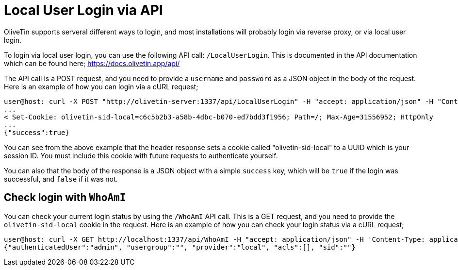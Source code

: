 = Local User Login via API

OliveTin supports serveral different ways to login, and most installations will probably login via reverse proxy, or via local user login.

To login via local user login, you can use the following API call: `/LocalUserLogin`. This is documented in the API documentation which can be found here; https://docs.olivetin.app/api/ 

The API call is a POST request, and you need to provide a `username` and `password` as a JSON object in the body of the request. Here is an example of how you can login via a cURL request;

```bash
user@host: curl -X POST "http://olivetin-server:1337/api/LocalUserLogin" -H "accept: application/json" -H "Content-Type: application/json" -d '{"username":"admin","password":"toomanysecrets"}' -v
...
< Set-Cookie: olivetin-sid-local=c6c5b2b3-a58b-4dbc-b070-ed7bdd3f1956; Path=/; Max-Age=31556952; HttpOnly
...
{"success":true}
```

You can see from the above example that the header response sets a cookie called "olivetin-sid-local" to a UUID which is your session ID. You must include this cookie with future requests to authenticate yourself.

You can also that the body of the response is a JSON object with a simple `success` key, which will be `true` if the login was successful, and `false` if it was not.

== Check login with `WhoAmI`

You can check your current login status by using the `/WhoAmI` API call. This is a GET request, and you need to provide the `olivetin-sid-local` cookie in the request. Here is an example of how you can check your login status via a cURL request;

```bash
user@host: curl -X GET http://localhost:1337/api/WhoAmI -H "accept: application/json" -H 'Content-Type: application/json' -b "olivetin-sid-local=cd33aa9c-c613-473e-8581-2b742716ab8e"
{"authenticatedUser":"admin", "usergroup":"", "provider":"local", "acls":[], "sid":""}
```
